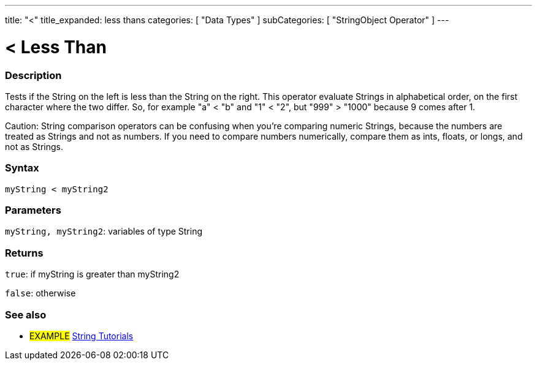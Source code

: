 ﻿---
title: "<"
title_expanded: less thans
categories: [ "Data Types" ]
subCategories: [ "StringObject Operator" ]
---





= < Less Than


// OVERVIEW SECTION STARTS
[#overview]
--

[float]
=== Description
Tests if the String on the left is less than the String on the right. This operator evaluate Strings in alphabetical order, on the first character where the two differ. So, for example "a" < "b" and "1" < "2", but "999" > "1000" because 9 comes after 1.

Caution: String comparison operators can be confusing when you're comparing numeric Strings, because the numbers are treated as Strings and not as numbers. If you need to compare numbers numerically, compare them as ints, floats, or longs, and not as Strings.

[%hardbreaks]


[float]
=== Syntax
[source,arduino]
----
myString < myString2
----

[float]
=== Parameters
`myString, myString2`: variables of type String

[float]
=== Returns
`true`: if myString is greater than myString2

`false`: otherwise
--

// OVERVIEW SECTION ENDS



// HOW TO USE SECTION ENDS


// SEE ALSO SECTION
[#see_also]
--

[float]
=== See also

[role="example"]
* #EXAMPLE# https://www.arduino.cc/en/Tutorial/BuiltInExamples#strings[String Tutorials^]
--
// SEE ALSO SECTION ENDS
